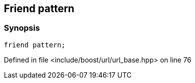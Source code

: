 :relfileprefix: ../../../
[#C09BAFA06FDF48ECEDAD074D72FAEE2D330EB7A6]
== Friend pattern



=== Synopsis

[source,cpp,subs="verbatim,macros,-callouts"]
----
friend pattern;
----

Defined in file <include/boost/url/url_base.hpp> on line 76

